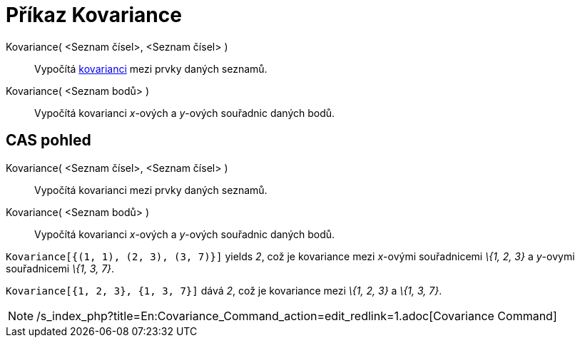 = Příkaz Kovariance
:page-en: commands/Covariance_Command
ifdef::env-github[:imagesdir: /cs/modules/ROOT/assets/images]

Kovariance( <Seznam čísel>, <Seznam čísel> )::
  Vypočítá http://en.wikipedia.org/wiki/cs:Charakteristika_n%C3%A1hodn%C3%A9_veli%C4%8Diny#Kovariance[kovarianci] mezi
  prvky daných seznamů.
Kovariance( <Seznam bodů> )::
  Vypočítá kovarianci _x_-ových a _y_-ových souřadnic daných bodů.

== CAS pohled

Kovariance( <Seznam čísel>, <Seznam čísel> )::
  Vypočítá kovarianci mezi prvky daných seznamů.
Kovariance( <Seznam bodů> )::
  Vypočítá kovarianci _x_-ových a _y_-ových souřadnic daných bodů.

[EXAMPLE]
====

`++Kovariance[{(1, 1), (2, 3), (3, 7)}]++` yields _2_, což je kovariance mezi _x_-ovými souřadnicemi _\{1, 2, 3}_ a
_y_-ovymi souřadnicemi _\{1, 3, 7}_.

====

[EXAMPLE]
====

`++Kovariance[{1, 2, 3}, {1, 3, 7}]++` dává _2_, což je kovariance mezi _\{1, 2, 3}_ a _\{1, 3, 7}_.

====

[NOTE]
====

/s_index_php?title=En:Covariance_Command_action=edit_redlink=1.adoc[Covariance Command]

====
